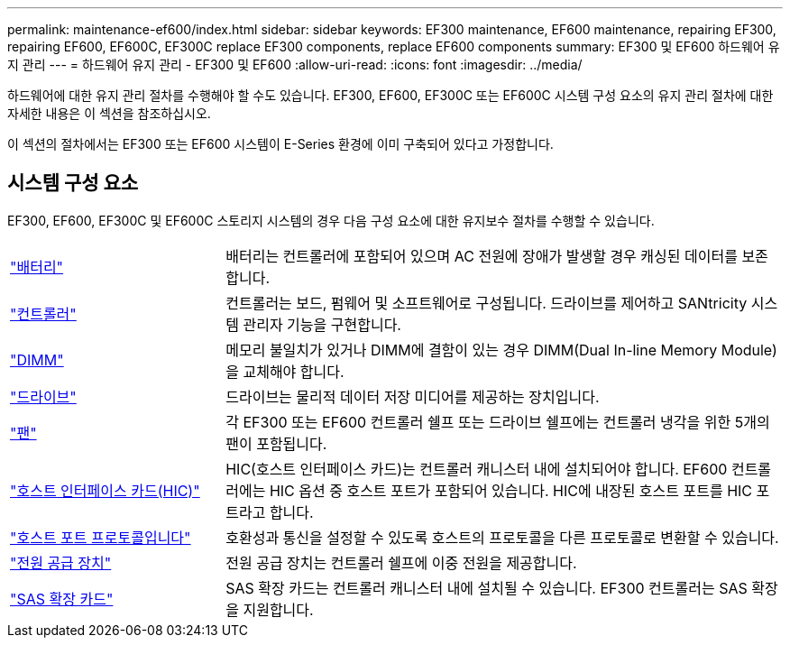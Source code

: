 ---
permalink: maintenance-ef600/index.html 
sidebar: sidebar 
keywords: EF300 maintenance, EF600 maintenance, repairing EF300, repairing EF600, EF600C, EF300C replace EF300 components, replace EF600 components 
summary: EF300 및 EF600 하드웨어 유지 관리 
---
= 하드웨어 유지 관리 - EF300 및 EF600
:allow-uri-read: 
:icons: font
:imagesdir: ../media/


[role="lead"]
하드웨어에 대한 유지 관리 절차를 수행해야 할 수도 있습니다. EF300, EF600, EF300C 또는 EF600C 시스템 구성 요소의 유지 관리 절차에 대한 자세한 내용은 이 섹션을 참조하십시오.

이 섹션의 절차에서는 EF300 또는 EF600 시스템이 E-Series 환경에 이미 구축되어 있다고 가정합니다.



== 시스템 구성 요소

EF300, EF600, EF300C 및 EF600C 스토리지 시스템의 경우 다음 구성 요소에 대한 유지보수 절차를 수행할 수 있습니다.

[cols="25,65"]
|===


 a| 
https://docs.netapp.com/us-en/e-series/maintenance-ef600/batteries-overview-requirements-concept.html["배터리"]
 a| 
배터리는 컨트롤러에 포함되어 있으며 AC 전원에 장애가 발생할 경우 캐싱된 데이터를 보존합니다.



 a| 
https://docs.netapp.com/us-en/e-series/maintenance-ef600/controllers-overview-supertask-concept.html["컨트롤러"]
 a| 
컨트롤러는 보드, 펌웨어 및 소프트웨어로 구성됩니다. 드라이브를 제어하고 SANtricity 시스템 관리자 기능을 구현합니다.



 a| 
https://docs.netapp.com/us-en/e-series/maintenance-ef600/dimms-overview-supertask-concept.html["DIMM"]
 a| 
메모리 불일치가 있거나 DIMM에 결함이 있는 경우 DIMM(Dual In-line Memory Module)을 교체해야 합니다.



 a| 
https://docs.netapp.com/us-en/e-series/maintenance-ef600/drives-overview-supertask-concept.html["드라이브"]
 a| 
드라이브는 물리적 데이터 저장 미디어를 제공하는 장치입니다.



 a| 
https://docs.netapp.com/us-en/e-series/maintenance-ef600/fans-overview-requirements-replacing2-concept.html["팬"]
 a| 
각 EF300 또는 EF600 컨트롤러 쉘프 또는 드라이브 쉘프에는 컨트롤러 냉각을 위한 5개의 팬이 포함됩니다.



 a| 
https://docs.netapp.com/us-en/e-series/maintenance-ef600/hics-overview-supertask-concept.html["호스트 인터페이스 카드(HIC)"]
 a| 
HIC(호스트 인터페이스 카드)는 컨트롤러 캐니스터 내에 설치되어야 합니다. EF600 컨트롤러에는 HIC 옵션 중 호스트 포트가 포함되어 있습니다. HIC에 내장된 호스트 포트를 HIC 포트라고 합니다.



 a| 
https://docs.netapp.com/us-en/e-series/maintenance-ef600/hpp-overview-supertask-concept.html["호스트 포트 프로토콜입니다"]
 a| 
호환성과 통신을 설정할 수 있도록 호스트의 프로토콜을 다른 프로토콜로 변환할 수 있습니다.



 a| 
https://docs.netapp.com/us-en/e-series/maintenance-ef600/power-overview-requirements2-concept.html["전원 공급 장치"]
 a| 
전원 공급 장치는 컨트롤러 쉘프에 이중 전원을 제공합니다.



 a| 
https://docs.netapp.com/us-en/e-series/maintenance-ef600/sas-overview-supertask-concept.html["SAS 확장 카드"]
 a| 
SAS 확장 카드는 컨트롤러 캐니스터 내에 설치될 수 있습니다. EF300 컨트롤러는 SAS 확장을 지원합니다.

|===